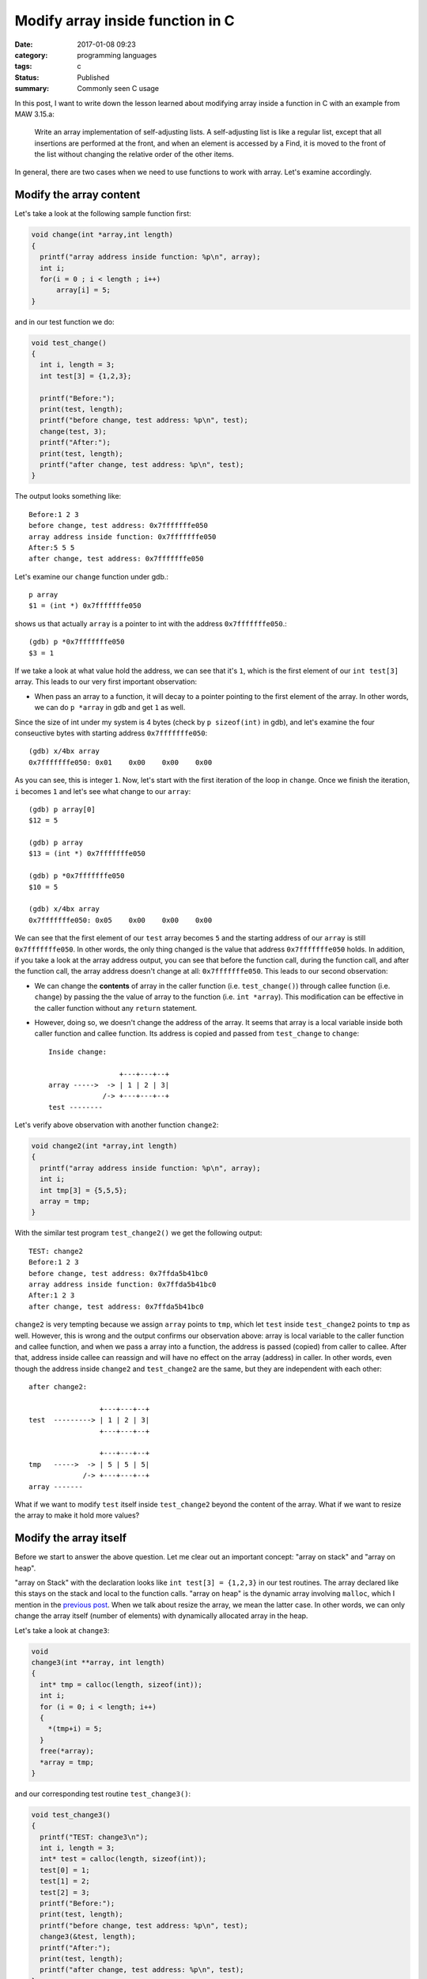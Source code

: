 ##################################
Modify array inside function in C
##################################

:date: 2017-01-08 09:23
:category: programming languages
:tags: c
:Status: Published
:summary: Commonly seen C usage

In this post, I want to write down the lesson learned
about modifying array inside a function in C with an example
from MAW 3.15.a:

    Write an array implementation of self-adjusting lists.
    A self-adjusting list is like a regular list, except that
    all insertions are performed at the front, and when an element
    is accessed by a Find, it is moved to the front of the list
    without changing the relative order of the other items.

In general, there are two cases when we need to use functions to work with array. Let's
examine accordingly.

************************
Modify the array content
************************

Let's take a look at the following sample function first:

.. code-block:: c

    void change(int *array,int length)
    {
      printf("array address inside function: %p\n", array);
      int i;
      for(i = 0 ; i < length ; i++)
          array[i] = 5;
    }
          
and in our test function we do:

.. code-block:: c

    void test_change()
    {
      int i, length = 3;
      int test[3] = {1,2,3};

      printf("Before:");
      print(test, length);
      printf("before change, test address: %p\n", test);
      change(test, 3);
      printf("After:");
      print(test, length);
      printf("after change, test address: %p\n", test);
    }
                  
The output looks something like::

  Before:1 2 3
  before change, test address: 0x7fffffffe050
  array address inside function: 0x7fffffffe050
  After:5 5 5
  after change, test address: 0x7fffffffe050

Let's examine our ``change`` function under gdb.::

   p array                                                                                     
   $1 = (int *) 0x7fffffffe050

shows us that actually ``array`` is a pointer to int with the address ``0x7fffffffe050``.::

  (gdb) p *0x7fffffffe050                                                                              
  $3 = 1       

If we take a look at what value hold the address, we can see that it's ``1``, which is the first element of
our ``int test[3]`` array. This leads to our very first important observation:

- When pass an array to a function, it will decay to a pointer pointing to the first element of the array.
  In other words, we can do ``p *array`` in gdb and get ``1`` as well.

Since the size of int under my system is 4 bytes (check by ``p sizeof(int)`` in gdb), and let's examine the four conseuctive
bytes with starting address ``0x7fffffffe050``::

  (gdb) x/4bx array                           
  0x7fffffffe050: 0x01    0x00    0x00    0x00

As you can see, this is integer ``1``. Now, let's start with the first iteration of the loop in ``change``. Once we finish the
iteration, ``i`` becomes ``1`` and let's see what change to our ``array``::

  (gdb) p array[0]                                                                            
  $12 = 5                                                                                     

  (gdb) p array               
  $13 = (int *) 0x7fffffffe050
  
  (gdb) p *0x7fffffffe050
  $10 = 5                

  (gdb) x/4bx array                                                                           
  0x7fffffffe050: 0x05    0x00    0x00    0x00
  
We can see that the first element of our ``test`` array becomes ``5`` and the starting address of our
``array`` is still ``0x7fffffffe050``. In other words, the only thing changed is the value that
address ``0x7fffffffe050`` holds. In addition, if you take a look at the array address output, you can see
that before the function call, during the function call, and after the function call, the array address
doesn't change at all: ``0x7fffffffe050``. This leads to our second observation:

- We can change the **contents** of array in the caller function (i.e. ``test_change()``) through callee function (i.e. ``change``)
  by passing the the value of array to the function (i.e. ``int *array``). This modification can be effective in the
  caller function without any ``return`` statement.

- However, doing so, we doesn't change the address of the array. It seems that array is a local variable inside both caller function
  and callee function. Its address is copied and passed from ``test_change`` to ``change``::

    Inside change:
    
                     +---+---+--+
    array ----->  -> | 1 | 2 | 3|
                 /-> +---+---+--+
    test --------

Let's verify above observation with another function ``change2``:

.. code-block:: c

    void change2(int *array,int length)
    {
      printf("array address inside function: %p\n", array);
      int i;
      int tmp[3] = {5,5,5};
      array = tmp;
    }
        
With the similar test program ``test_change2()`` we get the following output::

  TEST: change2
  Before:1 2 3
  before change, test address: 0x7ffda5b41bc0
  array address inside function: 0x7ffda5b41bc0
  After:1 2 3
  after change, test address: 0x7ffda5b41bc0

``change2`` is very tempting because we assign ``array`` points to ``tmp``, which let ``test`` inside ``test_change2`` points to ``tmp`` as well. However, this is wrong and
the output confirms our observation above: array is local variable to the caller function and callee function, and when we pass a array into a function, the address is
passed (copied) from caller to callee. After that, address inside callee can reassign and will have no effect on the array (address) in caller. In other words, even though
the address inside ``change2`` and ``test_change2`` are the same, but they are independent with each other::

    after change2:
     
                     +---+---+--+
    test  ---------> | 1 | 2 | 3|
                     +---+---+--+
    
                     +---+---+--+
    tmp   ----->  -> | 5 | 5 | 5|
                 /-> +---+---+--+
    array -------


What if we want to modify ``test`` itself inside ``test_change2`` beyond the content of the array. What if we want to resize the array to make it hold more values?    

***********************
Modify the array itself
***********************

Before we start to answer the above question. Let me clear out an important concept: "array on stack" and "array on heap".

"array on Stack" with the declaration looks like ``int test[3] = {1,2,3}`` in our test routines. The array declared like this stays on the stack and local to the
function calls. "array on heap" is the dynamic array involving ``malloc``, which I mention in the `previous post <{filename} /blog/2017/01/06/josephus-wrapup.rst>`_. When we talk about
resize the array, we mean the latter case. In other words, we can only change the array itself (number of elements) with dynamically allocated array in the heap.

Let's take a look at ``change3``:

.. code-block:: c

    void
    change3(int **array, int length)
    {
      int* tmp = calloc(length, sizeof(int));
      int i;
      for (i = 0; i < length; i++)
      {
        *(tmp+i) = 5;
      }
      free(*array);
      *array = tmp;
    }

and our corresponding test routine ``test_change3()``:

.. code-block:: c

    void test_change3()
    {
      printf("TEST: change3\n");
      int i, length = 3;
      int* test = calloc(length, sizeof(int));
      test[0] = 1;
      test[1] = 2;
      test[2] = 3;
      printf("Before:");
      print(test, length);
      printf("before change, test address: %p\n", test);
      change3(&test, length);
      printf("After:");
      print(test, length);
      printf("after change, test address: %p\n", test);
    }
                                                                        
The first task is to understand ``int **array``. There is a template sentence when comes to C type declaration: "<VariableName> is ... <typeName>". In our case,
The template sentence becomes "array is ... int". Now let's work out the "..." with "right-left" rule:

  "go right when you can, go left when you must"

In our case, we start with "array" and go right, and nothing left with declaraiton. So, we must go left. the first symbol is ``*``, which reads as "pointer to".
So now our template sentence becomes "array is pointer to ... int". Great! Let's continue to go left, we see another ``*``, which makes our sentence becomes
"array is pointer to pointer to ... int". Then we meet ``int``, which means all the symbol in the declaration is consumed and our sentence is complete:
"array is pointer to pointer to int". This means ``array`` variable itself is a pointer containing an address of a pointer, which holds an address of a int.

Let's see if this is true with gdb.::

  (gdb) p array         
  $1 = (int **) 0x7fffffffe070    

  (gdb) p/a *0x7fffffffe070
  $8 = 0x601010           

  (gdb) p *0x601010                                      
  $7 = 1                

  (gdb) p *array                  
  $2 = (int *) 0x601010           

  (gdb) p **array                 
  $3 = 1                          

The address holds by ``array`` is ``0x7fffffffe070``. We further examine the value holds by ``0x7fffffffe070`` and by our assumption, it should be another address
and it is: ``0x601010``. Then, we check the value hold by that address, which is expected ``1`` the first element of our ``test`` array.

Our goal is to let ``test`` array in ``test_change3()`` be ``5,5,5``::

    Before change3
    
                     +---+---+--+
    test  ---------> | 1 | 2 | 3|
                     +---+---+--+
    
                     +---+---+--+
    tmp   ---------> | 5 | 5 | 5|
                     +---+---+--+
 

    After change3

                           +---+---+--+
    tmp   ---------------> | 5 | 5 | 5|
                       /-> +---+---+--+
    test(array) -------
                    

From the picture we can see that we want to modify ``array`` inside ``change3`` pointing to ``5,5,5`` and this change will persist to the ``test`` array in our caller function.
In other words, we want both ``test`` and ``array`` no longer independent but want them "tie up" as the same pointer with different names. How do we do that?

The solution is given by ``change3`` but we really need to think about why it makes sense. Firstly, we want to use gdb to examine the address
of key variables::

  (gdb) p array                                                       
  $4 = (int **) 0x7fffffffe070                                        
  (gdb) p *array                     
  $5 = (int *) 0x601010
  (gdb) p (*array)+1                                             
  $14 = (int *) 0x601014                                         
  (gdb) p (*array)+2                                             
  $15 = (int *) 0x601018                                         
  (gdb) p *(*array)                                              
  $18 = 1 
  (gdb) p *(*array)+1                                            
  $16 = 2                                                        
  (gdb) p *(*array)+2                                            
  $17 = 3                                                        
  
  (gdb) p tmp                                                                 
  $7 = (int *) 0x601030                                                       
  (gdb) p tmp+1                                                               
  $8 = (int *) 0x601034                                                       
  (gdb) p tmp+2                                                               
  $9 = (int *) 0x601038                                                       
  (gdb) p *tmp                                                                
  $10 = 5                                                                     
  (gdb) p *(tmp+1)                                                            
  $11 = 5                                                                     
  (gdb) p *(tmp+2)                                                            
  $12 = 5 

We first print out the ``array`` address of each element and we print out the ``tmp`` address of each element.
With the information above, let's compose our conceptual picture::

  Before *array = tmp;
  
     4 bytes                                         4 bytes                                    
  +-----------+-----------+----------+------------+-----------+----------+--------+-------+----------+------
  |  1        | 2         | 3        |   ...      |    5      |     5    |  5     |  ...  | 0x601010 | ...
  +-----------+-----------+----------+------------+-----------+----------+--------+-------+----------+------
  ^           ^           ^                       ^           ^          ^                ^
  0x601010   0x601014     0x601018                0x601030    0x601034   0x601048         0x7fffffffe070
                                                  tmp                                     array
                                                     
Now, let's execute ``*array = tmp``, we get the following::

  (gdb) p *array                                                                             
  $19 = (int *) 0x601010                                                                     
  (gdb) p *array                                                                             
  $20 = (int *) 0x601030 

Now the picture looks like::

  After *array = tmp;
  
     4 bytes                                         4 bytes                                    
  +-----------+-----------+----------+------------+-----------+----------+--------+-------+----------+------
  |  1        | 2         | 3        |   ...      |    5      |     5    |  5     |  ...  | 0x601030 | ...
  +-----------+-----------+----------+------------+-----------+----------+--------+-------+----------+------
  ^           ^           ^                       ^           ^          ^                ^
  0x601010   0x601014     0x601018               0x601030    0x601034   0x601048        0x7fffffffe070
                                                 tmp                                    array
                                                     
We don't modify the address of the ``array`` itself (still ``0x7fffffffe070``) but the content that stored at ``0x7fffffffe070``
which is no longer ``0x601010`` but ``0x601030``, which is the starting address of the ``tmp``: ``5,5,5``.
This may seem like magic. However, in C, a variable (i.e. ``test`` in ``test_change3()``) is merely a synonym for address.
by invoking ``change3`` through ``&test``, we pass in the address ``0x601010`` via a carrier ``0x7fffffffe070``, and we modify the
address to ``0x601030`` and send the address back again through carrier.

With this understanding, we can see why the output looks like::

  TEST: change3
  Before:1 2 3
  before change, test address: 0x601010
  After:5 5 5
  after change, test address: 0x601030

Hoepfully, after our examination, we can understand ``arrayInsert`` for MAW 3.15.a proposed at the beginning of the post:

.. code-block:: c

    void
    arrayInsert(int elem, int** list, int length)
    {
      *list = realloc(*list, sizeof(int) * (length+1));
      int i;
      for (i = 0; i < length; i++)
      {
        (*list)[length - i] = (*list)[length-i-1];
      }
      *((*list)) = elem;
    }

`Get the complete source code <https://github.com/xxks-kkk/Code-for-blog/blob/master/2017/array-to-function/array-to-function.c>`_.


************
Reference
************

1. If you would like to read more about decoding C type declarations. You can read more here:

   - `Reading C type declarations <http://unixwiz.net/techtips/reading-cdecl.html>`_ 
   - `Right-left rule to understand C type declaration <http://ieng9.ucsd.edu/~cs30x/rt_lt.rule.html>`_
   - Chapter 3 in "Expert C Programming" by Peter Van Der Linden



..
   http://stackoverflow.com/questions/34844003/changing-array-inside-function-in-c

